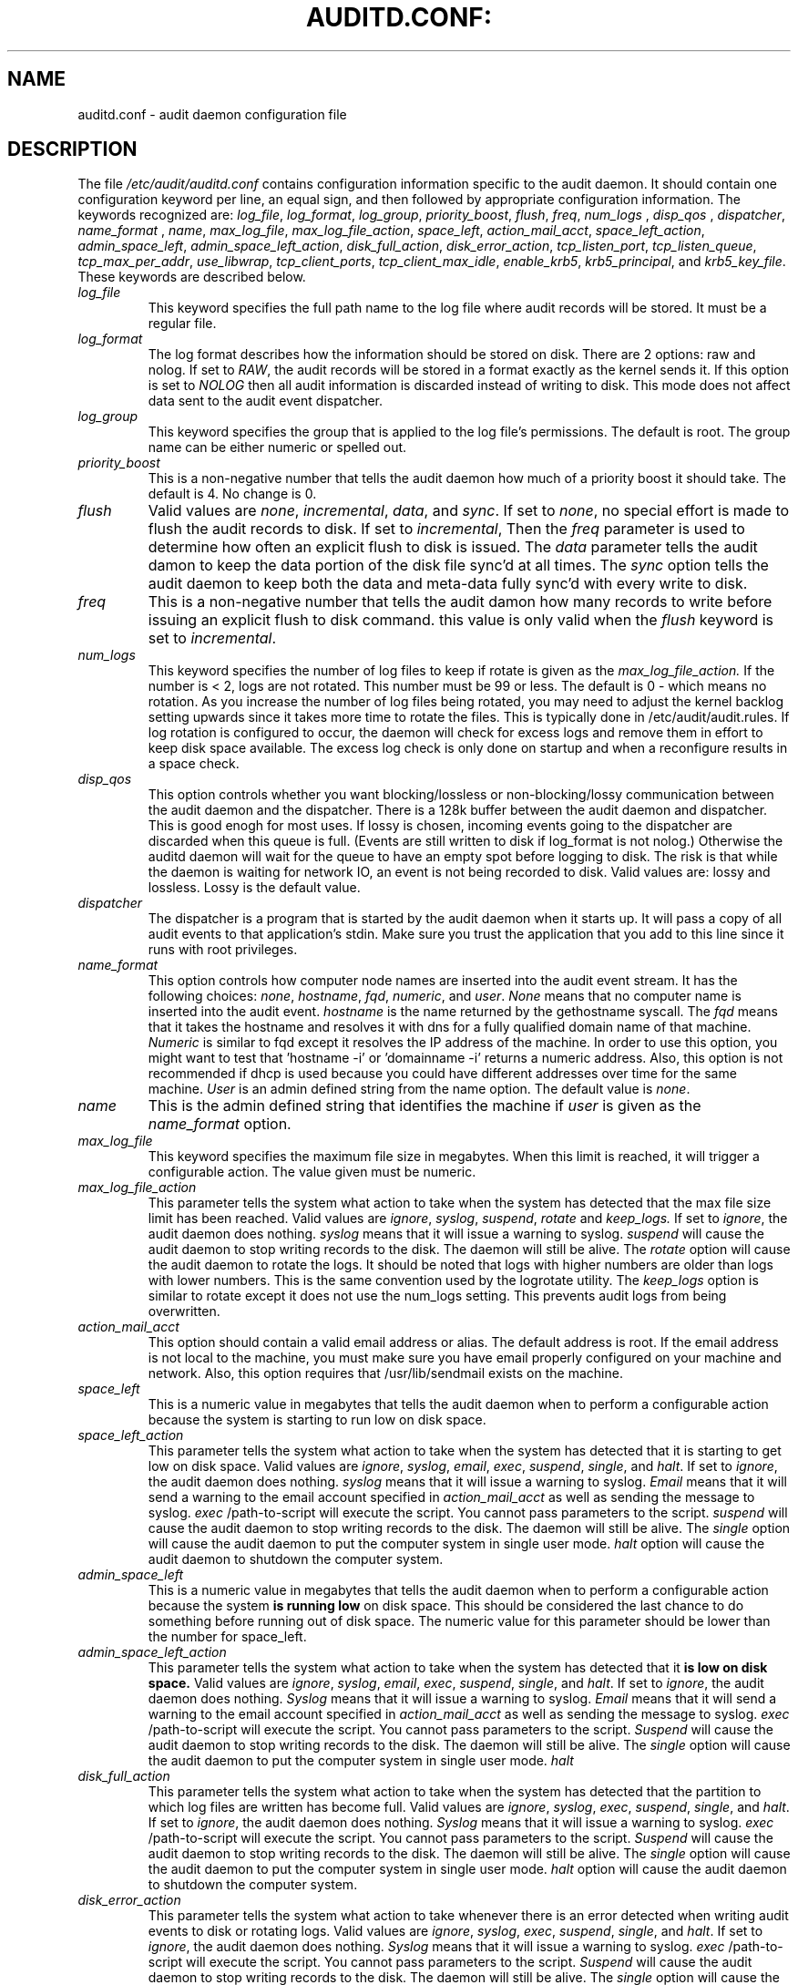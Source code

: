 .TH AUDITD.CONF: "5" "Dec 2008" "Red Hat" "System Administration Utilities"
.SH NAME
auditd.conf \- audit daemon configuration file
.SH DESCRIPTION
The file
.I /etc/audit/auditd.conf
contains configuration information specific to the audit daemon.
It should contain one configuration keyword per line, an equal sign,
and then followed by appropriate configuration information. The
keywords recognized are:
.IR  log_file ", " log_format ", " log_group ", "priority_boost ",
.IR  flush ", " freq ", " num_logs " , " disp_qos " , " dispatcher ",
.IR  name_format " , " name ", " max_log_file ",
.IR  max_log_file_action ", " space_left ",
.IR  action_mail_acct ", " space_left_action ", " admin_space_left ",
.IR  admin_space_left_action ", " disk_full_action ",
.IR  disk_error_action ", " tcp_listen_port ",
.IR  tcp_listen_queue ", " tcp_max_per_addr ", " use_libwrap ",
.IR  tcp_client_ports ", " tcp_client_max_idle ", " enable_krb5 ",
.IR  krb5_principal ", and " krb5_key_file ".
These keywords are described below.

.TP
.I log_file
This keyword specifies the full path name to the log file where audit records
will be stored. It must be a regular file.
.TP
.I log_format
The log format describes how the information should be stored on disk. There are 2 options: raw and nolog.
If set to
.IR RAW ,
the audit records will be stored in a format exactly as the kernel sends it. If this option is set to
.I NOLOG
then all audit information is discarded instead of writing to disk. This mode does not affect data sent to the audit event dispatcher.
.TP
.I log_group
This keyword specifies the group that is applied to the log file's permissions. The default is root. The group name can be either numeric or spelled out.
.TP
.I priority_boost
This is a non-negative number that tells the audit daemon how much of a priority boost it should take. The default is 4. No change is 0.
.TP
.I flush
Valid values are
.IR none ", " incremental ", " data ",  and " sync ".
If set to
.IR none ,
no special effort is made to flush the audit records to disk. If set to
.IR incremental ,
Then the
.I freq
parameter is used to determine how often an explicit flush to disk is issued.
The
.I data
parameter tells the audit damon to keep the data portion of the disk file
sync'd at all times. The
.I sync
option tells the audit daemon to keep both the data and meta-data fully
sync'd with every write to disk.
.TP
.I freq
This is a non-negative number that tells the audit damon how many records to
write before issuing an explicit flush to disk command. this value is only
valid when the
.I flush
keyword is set to
.IR incremental .
.TP
.I num_logs
This keyword specifies the number of log files to keep if rotate is given
as the
.I max_log_file_action.
If the number is < 2, logs are not rotated. This number must be 99 or less.
The default is 0 - which means no rotation. As you increase the number of log files being rotated, you may need to adjust the kernel backlog setting upwards since it takes more time to rotate the files. This is typically done in /etc/audit/audit.rules. If log rotation is configured to occur, the daemon will check for excess logs and remove them in effort to keep disk space available. The excess log check is only done on startup and when a reconfigure results in a space check.
.TP
.I disp_qos
This option controls whether you want blocking/lossless or non-blocking/lossy communication between the audit daemon and the dispatcher. There is a 128k buffer between the audit daemon and dispatcher. This is good enogh for most uses. If lossy is chosen, incoming events going to the dispatcher are discarded when this queue is full. (Events are still written to disk if log_format is not nolog.) Otherwise the auditd daemon will wait for the queue to have an empty spot before logging to disk. The risk is that while the daemon is waiting for network IO, an event is not being recorded to disk. Valid values are: lossy and lossless. Lossy is the default value.
.TP
.I dispatcher
The dispatcher is a program that is started by the audit daemon when it starts up. It will pass a copy of all audit events to that application's stdin. Make sure you trust the application that you add to this line since it runs with root privileges.
.TP
.I name_format
This option controls how computer node names are inserted into the audit event stream. It has the following choices:
.IR none ", " hostname ", " fqd ", " numeric ", and " user ".
.IR None
means that no computer name is inserted into the audit event.
.IR hostname
is the name returned by the gethostname syscall. The
.IR fqd
means that it takes the hostname and resolves it with dns for a fully qualified
domain name of that machine.
.IR Numeric
is similar to fqd except it resolves the IP address of the machine. In order to use this option, you might want to test that 'hostname -i' or 'domainname -i' returns a numeric address. Also, this option is not recommended if dhcp is used because you could have different addresses over time for the same machine.
.IR User
is an admin defined string from the name option. The default value is
.IR none ".
.TP
.I name
This is the admin defined string that identifies the machine if
.IR user
is given as the
.IR name_format
option.
.TP
.I max_log_file
This keyword specifies the maximum file size in megabytes. When this limit
is reached, it will trigger a configurable action. The value given must be numeric.
.TP
.I max_log_file_action
This parameter tells the system what action to take when the system has
detected that the max file size limit has been reached. Valid values are
.IR ignore ", " syslog ", " suspend ", " rotate " and "keep_logs.
If set to
.IR ignore ,
the audit daemon does nothing.
.IR syslog
means that it will issue a warning to syslog.
.IR suspend
will cause the audit daemon to stop writing records to the disk. The daemon will still be alive. The
.IR rotate
option will cause the audit daemon to rotate the logs. It should be noted that logs with higher numbers are older than logs with lower numbers. This is the same convention used by the logrotate utility. The
.IR keep_logs
option is similar to rotate except it does not use the num_logs setting. This prevents audit logs from being overwritten.
.TP
.I action_mail_acct
This option should contain a valid email address or alias. The default address is root. If the email address is not local to the machine, you must make sure you have email properly configured on your machine and network. Also, this option requires that /usr/lib/sendmail exists on the machine.
.TP
.I space_left
This is a numeric value in megabytes that tells the audit daemon when
to perform a configurable action because the system is starting to run low on disk space.
.TP
.I space_left_action
This parameter tells the system what action to take when the system has
detected that it is starting to get low on disk space.
Valid values are
.IR ignore ", " syslog ", " email ", " exec ", " suspend ", " single ", and " halt .
If set to
.IR ignore ,
the audit daemon does nothing.
.I syslog
means that it will issue a warning to syslog.
.I Email
means that it will send a warning to the email account specified in
.I action_mail_acct
as well as sending the message to syslog.
.I exec
/path-to-script will execute the script. You cannot pass parameters to the script.
.I suspend
will cause the audit daemon to stop writing records to the disk. The daemon will still be alive. The
.I single
option will cause the audit daemon to put the computer system in single user mode.
.I halt
option will cause the audit daemon to shutdown the computer system.
.TP
.I admin_space_left
This is a numeric value in megabytes that tells the audit daemon when
to perform a configurable action because the system
.B is running low
on disk space. This should be considered the last chance to do something before running out of disk space. The numeric value for this parameter should be lower than the number for space_left.
.TP
.I admin_space_left_action
This parameter tells the system what action to take when the system has
detected that it
.B is low on disk space.
Valid values are
.IR ignore ", " syslog ", " email ", " exec ", " suspend ", " single ", and " halt .
If set to
.IR ignore ,
the audit daemon does nothing.
.I Syslog
means that it will issue a warning to syslog.
.I Email
means that it will send a warning to the email account specified in
.I action_mail_acct
as well as sending the message to syslog.
.I exec
/path-to-script will execute the script. You cannot pass parameters to the script.
.I Suspend
will cause the audit daemon to stop writing records to the disk. The daemon will still be alive. The
.I single
option will cause the audit daemon to put the computer system in single user mode.
.I halt
.TP
.I disk_full_action
This parameter tells the system what action to take when the system has
detected that the partition to which log files are written has become full. Valid values are
.IR ignore ", " syslog ", " exec ", " suspend ", " single ", and " halt .
If set to
.IR ignore ,
the audit daemon does nothing.
.I Syslog
means that it will issue a warning to syslog.
.I exec
/path-to-script will execute the script. You cannot pass parameters to the script.
.I Suspend
will cause the audit daemon to stop writing records to the disk. The daemon will still be alive. The
.I single
option will cause the audit daemon to put the computer system in single user mode.
.I halt
option will cause the audit daemon to shutdown the computer system.
.TP
.I disk_error_action
This parameter tells the system what action to take whenever there is an error
detected when writing audit events to disk or rotating logs. Valid values are
.IR ignore ", " syslog ", " exec ", " suspend ", " single ", and " halt .
If set to
.IR ignore ,
the audit daemon does nothing.
.I Syslog
means that it will issue a warning to syslog.
.I exec
/path-to-script will execute the script. You cannot pass parameters to the script.
.I Suspend
will cause the audit daemon to stop writing records to the disk. The daemon will still be alive. The
.I single
option will cause the audit daemon to put the computer system in single user mode.
.I halt
option will cause the audit daemon to shutdown the computer system.
.TP
.I tcp_listen_port
This is a numeric value in the range 1..65535 which, if specified,
causes auditd to listen on the corresponding TCP port for audit
records from remote systems. The audit daemon may be linked with
tcp_wrappers. You may want to control access with an entry in the
hosts.allow and deny files.
.TP
.I tcp_listen_queue
This is a numeric value which indicates how many pending (requested
but unaccepted) connections are allowed.  The default is 5.  Setting
this too small may cause connections to be rejected if too many hosts
start up at exactly the same time, such as after a power failure.
.TP
.I tcp_max_per_addr
This is a numeric value which indicates how many concurrent connections from
one IP address is allowed.  The default is 1 and the maximum is 16. Setting
this too large may allow for a Denial of Service attack on the logging
server. The default should be adequate in most cases unless a custom written
recovery script runs to forward unsent events. In this case you would increase the number only large enough to let it in too.
.TP
.I use_libwrap
This setting determines whether or not to use tcp_wrappers to discern connection attempts that are from allowed machines. Legal values are either 
.IR yes ", or " no "
The default value is yes.
.TP
.I tcp_client_ports
This parameter may be a single numeric value or two values separated
by a dash (no spaces allowed).  It indicates which client ports are
allowed for incoming connections.  If not specified, any port is
allowed.  Allowed values are 1..65535.  For example, to require the
client use a priviledged port, specify
.I 1-1023
for this parameter. You will also need to set the local_port option in the audisp-remote.conf file. Making sure that clients send from a privileged port is a security feature to prevent log injection attacks by untrusted users.
.TP
.I tcp_client_max_idle
This parameter indicates the number of seconds that a client may be idle (i.e. no data from them at all) before auditd complains. This is used to close inactive connections if the client machine has a problem where it cannot shutdown the connection cleanly. Note that this is a global setting, and must be higher than any individual client heartbeat_timeout setting, preferably by a factor of two.  The default is zero, which disables this check.
.TP
.I enable_krb5
If set to "yes", Kerberos 5 will be used for authentication and
encryption.  The default is "no".
.TP
.I krb5_principal
This is the principal for this server.  The default is "auditd".
Given this default, the server will look for a key named like
.I auditd/hostname@EXAMPLE.COM
stored in
.I /etc/audit/audit.key
to authenticate itself, where hostname is the canonical name for the
server's host, as returned by a DNS lookup of its IP address.
.TP
.I krb5_key_file
Location of the key for this client's principal.
Note that the key file must be owned by root and mode 0400.
The default is
.I /etc/audit/audit.key

.SH NOTES
In a CAPP environment, the audit trail is considered so important that access to system resources must be denied if an audit trail cannot be created. In this environment, it would be suggested that /var/log/audit be on its own partition. This is to ensure that space detection is accurate and that no other process comes along and consumes part of it.
.PP
The flush parameter should be set to sync or data.
.PP
Max_log_file and num_logs need to be adjusted so that you get complete use of your partition. It should be noted that the more files that have to be rotated, the longer it takes to get back to receiving audit events. Max_log_file_action should be set to keep_logs.
.PP
Space_left should be set to a number that gives the admin enough time to react to any alert message and perform some maintenance to free up disk space. This would typically involve running the \fBaureport \-t\fP report and moving the oldest logs to an archive area. The value of space_left is site dependant since the rate at which events are generated varies with each deployment. The space_left_action is recommended to be set to email. If you need something like an snmp trap, you can use the exec option to send one.
.PP
Admin_space_left should be set to the amount of disk space on the audit partition needed for admin actions to be recorded. Admin_space_left_action would be set to single so that use of the machine is restricted to just the console.
.PP
The disk_full_action is triggered when no more room exists on the partition. All access should be terminated since no more audit capability exists. This can be set to either single or halt.
.PP
The disk_error_action should be set to syslog, single, or halt depending on your local policies regarding handling of hardware malfunctions.
.PP
Specifying a single allowed client port may make it difficult for the
client to restart their audit subsystem, as it will be unable to
recreate a connection with the same host addresses and ports until the
connection closure TIME_WAIT state times out.

.SH FILES
.TP
.I /etc/audit/auditd.conf
Audit daemon configuration file

.SH "SEE ALSO"
.BR auditd (8),
.BR audisp-remote.conf (5).

.SH AUTHOR
Steve Grubb
